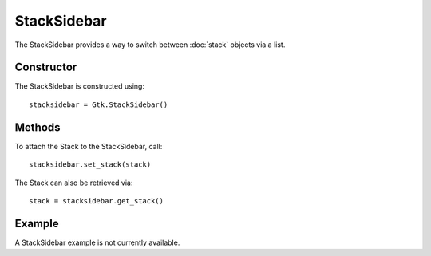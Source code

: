StackSidebar
============
The StackSidebar provides a way to switch between :doc:`stack` objects via a list.

===========
Constructor
===========
The StackSidebar is constructed using::

  stacksidebar = Gtk.StackSidebar()

=======
Methods
=======
To attach the Stack to the StackSidebar, call::

  stacksidebar.set_stack(stack)

The Stack can also be retrieved via::

  stack = stacksidebar.get_stack()

=======
Example
=======
A StackSidebar example is not currently available.
